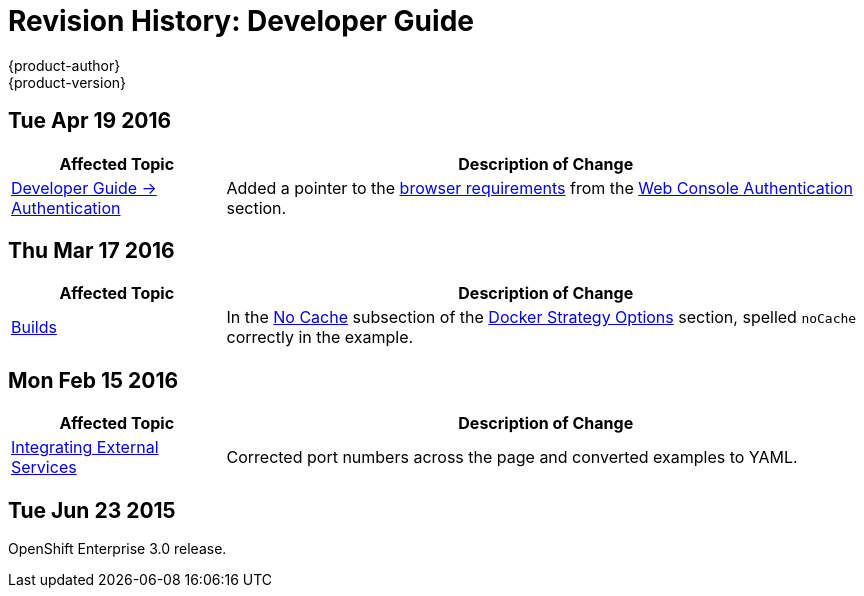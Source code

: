 = Revision History: Developer Guide
{product-author}
{product-version}
:data-uri:
:icons:
:experimental:

// do-release: revhist-tables
== Tue Apr 19 2016

// tag::dev_guide_tue_apr_19_2016[]
[cols="1,3",options="header"]
|===

|Affected Topic |Description of Change
//Tue Apr 19 2016

|link:../dev_guide/authentication.html[Developer Guide -> Authentication]
|Added a pointer to the
link:../architecture/infrastructure_components/web_console.html#browser-requirements[browser
requirements] from the
link:../dev_guide/authentication.html#web-console-authentication[Web Console
Authentication] section.

|===

// end::dev_guide_tue_apr_19_2016[]
== Thu Mar 17 2016

// tag::dev_guide_thu_mar_17_2016[]
[cols="1,3",options="header"]
|===

|Affected Topic |Description of Change
//Thu Mar 17 2016

|link:../dev_guide/builds.html[Builds]

|In the link:../dev_guide/builds.html#no-cache[No Cache] subsection of the link:../dev_guide/builds.html#docker-strategy-options[Docker Strategy Options] section, spelled `noCache` correctly in the example.

|===

// end::dev_guide_thu_mar_17_2016[]

== Mon Feb 15 2016
// tag::dev_guide_mon_feb_15_2016[]
[cols="1,3",options="header"]
|===

|Affected Topic |Description of Change

|link:../dev_guide/integrating_external_services.html[Integrating External Services]
|Corrected port numbers across the page and converted examples to YAML.

|===
// end::dev_guide_mon_feb_15_2016[]

== Tue Jun 23 2015

OpenShift Enterprise 3.0 release.
